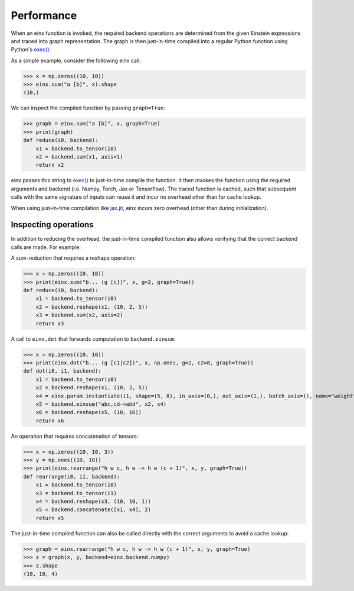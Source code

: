 Performance
###########

When an einx function is invoked, the required backend operations are determined from the given Einstein expressions and traced into graph representation. The graph is
then just-in-time compiled into a regular Python function using Python's `exec() <https://docs.python.org/3/library/functions.html#exec>`_.

As a simple example, consider the following einx call:

>>> x = np.zeros((10, 10))
>>> einx.sum("a [b]", x).shape
(10,)

We can inspect the compiled function by passing ``graph=True``:

>>> graph = einx.sum("a [b]", x, graph=True)
>>> print(graph)
def reduce(i0, backend):
    x1 = backend.to_tensor(i0)
    x2 = backend.sum(x1, axis=1)
    return x2

einx passes this string to `exec() <https://docs.python.org/3/library/functions.html#exec>`_ to just-in-time compile the function. It then invokes the function using the
required arguments and backend (i.e. Numpy, Torch, Jax or Tensorflow). The traced function is cached, such that subsequent calls with the same signature of inputs can
reuse it and incur no overhead other than for cache lookup.

When using just-in-time compilation like `jax.jit <https://jax.readthedocs.io/en/latest/jax-101/02-jitting.html>`_, einx incurs zero overhead (other than during
initialization).

Inspecting operations
---------------------

In addition to reducing the overhead, the just-in-time compiled function also allows verifying that the correct backend calls are made. For example:

A sum-reduction that requires a reshape operation:

>>> x = np.zeros((10, 10))
>>> print(einx.sum("b... (g [c])", x, g=2, graph=True))
def reduce(i0, backend):
    x1 = backend.to_tensor(i0)
    x2 = backend.reshape(x1, (10, 2, 5))
    x3 = backend.sum(x2, axis=2)
    return x3

A call to ``einx.dot`` that forwards computation to ``backend.einsum``:

>>> x = np.zeros((10, 10))
>>> print(einx.dot("b... (g [c1|c2])", x, np.ones, g=2, c2=8, graph=True))
def dot(i0, i1, backend):
    x1 = backend.to_tensor(i0)
    x2 = backend.reshape(x1, (10, 2, 5))
    x4 = einx.param.instantiate(i1, shape=(5, 8), in_axis=(0,), out_axis=(1,), batch_axis=(), name="weight", init="dot", backend=backend)
    x5 = backend.einsum("abc,cd->abd", x2, x4)
    x6 = backend.reshape(x5, (10, 16))
    return x6

An operation that requires concatenation of tensors:

>>> x = np.zeros((10, 10, 3))
>>> y = np.ones((10, 10))
>>> print(einx.rearrange("h w c, h w -> h w (c + 1)", x, y, graph=True))
def rearrange(i0, i1, backend):
    x1 = backend.to_tensor(i0)
    x3 = backend.to_tensor(i1)
    x4 = backend.reshape(x3, (10, 10, 1))
    x5 = backend.concatenate([x1, x4], 2)
    return x5

The just-in-time compiled function can also be called directly with the correct arguments to avoid a cache lookup:

>>> graph = einx.rearrange("h w c, h w -> h w (c + 1)", x, y, graph=True)
>>> z = graph(x, y, backend=einx.backend.numpy)
>>> z.shape
(10, 10, 4)